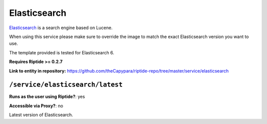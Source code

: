 .. AUTO-GENERATED, SEE README_CONTRIBUTORS. DO NOT EDIT.

Elasticsearch
=============

Elasticsearch_ is a search engine based on Lucene.

When using this service please make sure to override the image to match
the exact Elasticsearch version you want to use.

The template provided is tested for Elasticsearch 6.

**Requires Riptide >= 0.2.7**

.. _Elasticsearch: https://www.elastic.co

**Link to entity in repository:** `<https://github.com/theCapypara/riptide-repo/tree/master/service/elasticsearch>`_


``/service/elasticsearch/latest``
---------------------------------

**Runs as the user using Riptide?**: yes

**Accessible via Proxy?**: no

Latest version of Elasticsearch.
